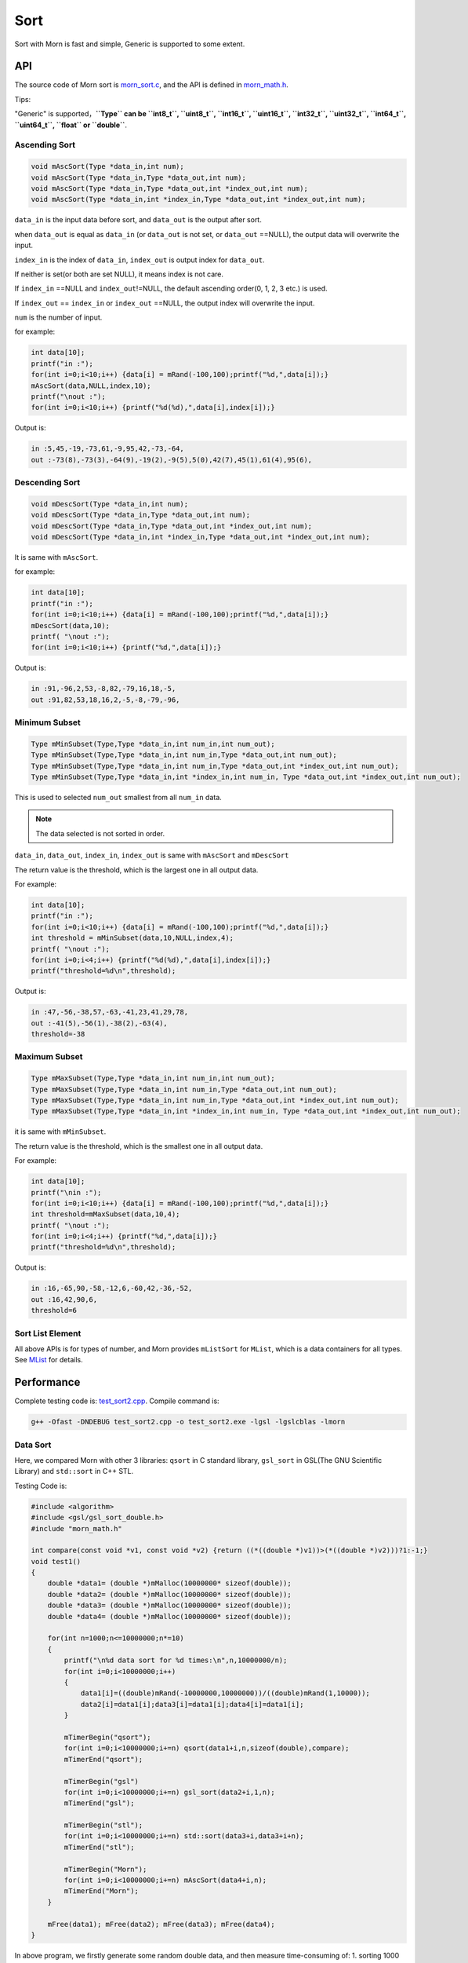 .. _header-n0:

Sort
====

Sort with Morn is fast and simple, Generic is supported to some extent.

.. _header-n3:

API
---

The source code of Morn sort is
`morn_sort.c <../src/math/morn_sort.c>`__, and the API is defined in
`morn_math.h <../include/morn_math.h>`__.

Tips:

"Generic" is supported，**``Type`` can be ``int8_t``, ``uint8_t``,
``int16_t``, ``uint16_t``, ``int32_t``, ``uint32_t``, ``int64_t``,
``uint64_t``, ``float`` or ``double``**.

.. _header-n7:

Ascending Sort
~~~~~~~~~~~~~~

.. code:: c

   void mAscSort(Type *data_in,int num);
   void mAscSort(Type *data_in,Type *data_out,int num);
   void mAscSort(Type *data_in,Type *data_out,int *index_out,int num);
   void mAscSort(Type *data_in,int *index_in,Type *data_out,int *index_out,int num);

``data_in`` is the input data before sort, and ``data_out`` is the
output after sort.

when ``data_out`` is equal as ``data_in`` (or ``data_out`` is not set,
or ``data_out`` ==NULL), the output data will overwrite the input.

``index_in`` is the index of ``data_in``, ``index_out`` is output index
for ``data_out``.

If neither is set(or both are set NULL), it means index is not care.

If ``index_in`` ==NULL and ``index_out``!=NULL, the default ascending
order(0, 1, 2, 3 etc.) is used.

If ``index_out`` == ``index_in`` or ``index_out`` ==NULL, the output
index will overwrite the input.

``num`` is the number of input.

for example:

.. code:: c

   int data[10];
   printf("in :");
   for(int i=0;i<10;i++) {data[i] = mRand(-100,100);printf("%d,",data[i]);}
   mAscSort(data,NULL,index,10);
   printf("\nout :");
   for(int i=0;i<10;i++) {printf("%d(%d),",data[i],index[i]);}

Output is:

.. code:: 

   in :5,45,-19,-73,61,-9,95,42,-73,-64,
   out :-73(8),-73(3),-64(9),-19(2),-9(5),5(0),42(7),45(1),61(4),95(6),

.. _header-n21:

Descending Sort
~~~~~~~~~~~~~~~

.. code:: c

   void mDescSort(Type *data_in,int num);
   void mDescSort(Type *data_in,Type *data_out,int num);
   void mDescSort(Type *data_in,Type *data_out,int *index_out,int num);
   void mDescSort(Type *data_in,int *index_in,Type *data_out,int *index_out,int num);

It is same with ``mAscSort``.

for example:

.. code:: c

   int data[10];
   printf("in :");
   for(int i=0;i<10;i++) {data[i] = mRand(-100,100);printf("%d,",data[i]);}
   mDescSort(data,10);
   printf( "\nout :");
   for(int i=0;i<10;i++) {printf("%d,",data[i]);}

Output is:

.. code:: 

   in :91,-96,2,53,-8,82,-79,16,18,-5,
   out :91,82,53,18,16,2,-5,-8,-79,-96,

.. _header-n29:

Minimum Subset
~~~~~~~~~~~~~~

.. code:: c

   Type mMinSubset(Type,Type *data_in,int num_in,int num_out);
   Type mMinSubset(Type,Type *data_in,int num_in,Type *data_out,int num_out);
   Type mMinSubset(Type,Type *data_in,int num_in,Type *data_out,int *index_out,int num_out);
   Type mMinSubset(Type,Type *data_in,int *index_in,int num_in, Type *data_out,int *index_out,int num_out);

This is used to selected ``num_out`` smallest from all ``num_in`` data.

.. note::

   The data selected is not sorted in order.

``data_in``, ``data_out``, ``index_in``, ``index_out`` is same with
``mAscSort`` and ``mDescSort``

The return value is the threshold, which is the largest one in all output data.

For example:

.. code:: c

   int data[10];
   printf("in :");
   for(int i=0;i<10;i++) {data[i] = mRand(-100,100);printf("%d,",data[i]);}
   int threshold = mMinSubset(data,10,NULL,index,4);
   printf( "\nout :");
   for(int i=0;i<4;i++) {printf("%d(%d),",data[i],index[i]);}
   printf("threshold=%d\n",threshold);    

Output is:

.. code:: 

   in :47,-56,-38,57,-63,-41,23,41,29,78,
   out :-41(5),-56(1),-38(2),-63(4),
   threshold=-38

.. _header-n42:

Maximum Subset 
~~~~~~~~~~~~~~

.. code:: c

   Type mMaxSubset(Type,Type *data_in,int num_in,int num_out);
   Type mMaxSubset(Type,Type *data_in,int num_in,Type *data_out,int num_out);
   Type mMaxSubset(Type,Type *data_in,int num_in,Type *data_out,int *index_out,int num_out);
   Type mMaxSubset(Type,Type *data_in,int *index_in,int num_in, Type *data_out,int *index_out,int num_out);

it is same with ``mMinSubset``.

The return value is the threshold, which is the smallest one in all output data.

For example:

.. code:: c

   int data[10];
   printf("\nin :");
   for(int i=0;i<10;i++) {data[i] = mRand(-100,100);printf("%d,",data[i]);}
   int threshold=mMaxSubset(data,10,4);
   printf( "\nout :");
   for(int i=0;i<4;i++) {printf("%d,",data[i]);}
   printf("threshold=%d\n",threshold); 

Output is:

.. code:: 

   in :16,-65,90,-58,-12,6,-60,42,-36,-52,
   out :16,42,90,6,
   threshold=6

.. _header-n51:

Sort List Element
~~~~~~~~~~~~~~~~~

All above APIs is for types of number, and Morn provides ``mListSort``
for ``MList``, which is a data containers for all types. See
`MList <Morn:MList2>`__ for details.

.. _header-n54:

Performance
-----------

Complete testing code is: `test_sort2.cpp <../test/test_sort2.cpp>`__.
Compile command is:

.. code:: shell

   g++ -Ofast -DNDEBUG test_sort2.cpp -o test_sort2.exe -lgsl -lgslcblas -lmorn

.. _header-n58:

Data Sort
~~~~~~~~~

Here, we compared Morn with other 3 libraries: ``qsort`` in C standard
library, ``gsl_sort`` in GSL(The GNU Scientific Library) and
``std::sort`` in C++ STL.

Testing Code is:

.. code:: c

   #include <algorithm>
   #include <gsl/gsl_sort_double.h>
   #include "morn_math.h"
   
   int compare(const void *v1, const void *v2) {return ((*((double *)v1))>(*((double *)v2)))?1:-1;}
   void test1()
   {
       double *data1= (double *)mMalloc(10000000* sizeof(double));
       double *data2= (double *)mMalloc(10000000* sizeof(double));
       double *data3= (double *)mMalloc(10000000* sizeof(double));
       double *data4= (double *)mMalloc(10000000* sizeof(double));
    
       for(int n=1000;n<=10000000;n*=10)
       {
           printf("\n%d data sort for %d times:\n",n,10000000/n);
           for(int i=0;i<10000000;i++)
           {
               data1[i]=((double)mRand(-10000000,10000000))/((double)mRand(1,10000));
               data2[i]=data1[i];data3[i]=data1[i];data4[i]=data1[i];
           }
           
           mTimerBegin("qsort");
           for(int i=0;i<10000000;i+=n) qsort(data1+i,n,sizeof(double),compare);
           mTimerEnd("qsort");
           
           mTimerBegin("gsl")
           for(int i=0;i<10000000;i+=n) gsl_sort(data2+i,1,n);
           mTimerEnd("gsl");
           
           mTimerBegin("stl");
           for(int i=0;i<10000000;i+=n) std::sort(data3+i,data3+i+n);
           mTimerEnd("stl");
           
           mTimerBegin("Morn");
           for(int i=0;i<10000000;i+=n) mAscSort(data4+i,n);
           mTimerEnd("Morn");
       }
       
       mFree(data1); mFree(data2); mFree(data3); mFree(data4);
   }

In above program, we firstly generate some random double data, and then
measure time-consuming of: 1. sorting 1000 data for 10000times, 2.
sorting 10000 data for 1000times, 3.sorting 100000 data for 100 times,
4.sorting 1000000 data for 10 times and 5.sorting all 10000000 data for
1 time. Output is:

|image1|

It can be seen that: **1. ``std::sort`` and ``mAscSort`` in Morn is the
fastest**, 2.for small amount of data, ``gsl_sort`` is faster then
``qsort``, but for the large amount of data ``qsort`` is faster.

.. _header-n65:

Sort with Index
~~~~~~~~~~~~~~~

Here we compared ``mAscSort`` in Morn and ``gsl_sort_index`` in GSL.
Testing code is:

.. code:: c

   void test2()
   {
       double *data1 = (double *)mMalloc(10000000* sizeof(double));
       double *data2 = (double *)mMalloc(10000000* sizeof(double));
       size_t *index1= (size_t *)mMalloc(10000000* sizeof(size_t));
       int    *index2= (int    *)mMalloc(10000000* sizeof(int   ));

       for(int n=1000;n<=10000000;n*=10)
       {
           printf("\n%d data sort with index for %d times:\n",n,10000000/n);
           for(int i=0;i<10000000;i++)
           {
               data1[i]=((double)mRand(-10000000,10000000))/((double)mRand(1,10000));
               data2[i]=data1[i];
           }
           mTimerBegin("gsl");
           for(int i=0;i<10000000;i+=n) gsl_sort_index(index1,data1+i,1,n);
           mTimerEnd("gsl");
           
           mTimerBegin("Morn");
           for(int i=0;i<10000000;i+=n) mAscSort(data2+i,NULL,index2,n);
           mTimerEnd("Morn");
       }
       
       mFree(data1); mFree(data2);mFree(index1);mFree(index2);
   }

In above program, we firstly generate some random double data, and then
measure time-consuming of: 1. sorting 1000 data for 10000times, 2.
sorting 10000 data for 1000times, 3.sorting 100000 data for 100 times,
4.sorting 1000000 data for 10 times and 5.sorting all 10000000 data for
1 time. Output is:

|image2|

Obviously: **Morn sort is faster than GSL**. And as the amount
increases, the speed gap widens.

.. note::

   ``gsl_sort_index`` and ``mAscSort`` are different with:
   ``gsl_sort_index`` Outputs only sorted index, without sorted data, But
   ``mAscSort`` Outputs sorted data and sorted index.

.. _header-n72:

Select Minimum/Maximum Subset
~~~~~~~~~~~~~~~~~~~~~~~~~~~~~

Firstly, we compared ``mMinSubset`` in Morn and ``std::nth_element`` in
C++ STL. Test code is:

.. code:: c

   void test3_1()
   {
       double *data1= (double *)mMalloc(10000000*sizeof(double));
       double *data2= (double *)mMalloc(10000000*sizeof(double));
       for(int n=100000;n<=10000000;n*=10)
           for(int m=n/10;m<n;m+=n/5)
           {
               printf("\nselect %d from %d data for %d times\n",m,n,10000000/n);
               for(int i=0;i<10000000;i++)
               {
                   data1[i]=((double)mRand(-1000000,1000000))/((double)mRand(1,1000));
                   data2[i]=data1[i];
               }
               mTimerBegin("stl");
               for(int i=0;i<10000000;i+=n) std::nth_element(data1+i,data1+i+m-1,data1+i+n);
               mTimerEnd("stl");
               
               mTimerBegin("Morn");
               for(int i=0;i<10000000;i+=n) mMinSubset(data2+i,n,m);
               mTimerEnd("Morn");
           }
       mFree(data1);mFree(data2);
   }

In above program, we generate some double data, and then test:
1.selecting 10000, 30000, 50000, 70000, 90000 data from 100000 for 100
times, 2.selecting 100000, 300000, 500000, 700000, 900000 data from 1000000
for 10 times, 3.selecting 1000000, 3000000, 5000000, 7000000, 9000000 data
from 10000000 for 1 times. The testing code is:

|image3|

It shows that: **``mMinSubset`` and ``std::nth_element`` perform at
roughly the same level**.

.. note::

   ``mMinSubset`` and ``std::nth_element`` have some difference. For top-N
   program, these 2 functions all output unsorted subset, but
   ``std::nth_element`` outputs the threshold in array position n,
   ``mMinSubset` outputs the threshold as return.

And then, we compared ``mMinSubset`` in Morn and ``gsl_sort_smallest``
in GSL. Testing code is:

.. code:: c

   void test3_2()
   {
       int n=1000000;int m;
       double *in  = (double *)mMalloc(n * sizeof(double));
       double *out1= (double *)mMalloc(n * sizeof(double));
       double *out2= (double *)mMalloc(n * sizeof(double));
       for (int i=0;i<n;i++) in[i] = ((double)mRand(-10000,10000))/10000.0;
       
       for(m=100000;m<n;m+=200000)
       {
           printf("\nselect %d from %d data\n",m,n);
           mTimerBegin("gsl" ); gsl_sort_smallest(out1,m,in,1,n); mTimerEnd("gsl" );
           mTimerBegin("Morn"); mMinSubset(in,n,out2,m);          mTimerEnd("Morn");
       }

       mFree(in); mFree(out1); mFree(out2);
   }

Here, we select 100000, 300000, 500000, 700000, 900000 data from 1000000.
Output is:

|image4|

It shows that: gap of time-consuming between Morn and GSL is huge.

.. note::

   ``gsl_sort_smallest`` and ``mMinSubset`` are different: the output of
   ``gsl_sort_smallest`` is sorted, which is similarity as
   ``std::partial_sort``, and the output of ``mMinSubset`` is unsorted.

.. _header-n88:

Select Minimum/Maximum Subset with Index
~~~~~~~~~~~~~~~~~~~~~~~~~~~~~~~~~~~~~~~~

Here we compared ``mMaxSubset`` in Morn and ``gsl_sort_largest_index``
in GSL. Testing code is:

.. code:: c

   void test4()
   {
       int n=1000000;int m;
       double *in  = (double *)mMalloc(n * sizeof(double));
       size_t *out1= (size_t *)mMalloc(n * sizeof(size_t));
       int    *out2= (int    *)mMalloc(n * sizeof(int   ));
       for (int i=0;i<n;i++) in[i] = ((double)mRand(-10000,10000))/10000.0;
       
       for(m=100000;m<n;m+=200000)
       {
           printf("\nselect %d from %d data with index\n",m,n);
           mTimerBegin("gsl" ); gsl_sort_largest_index(out1,m,in,1,n); mTimerEnd("gsl" );
           mTimerBegin("Morn"); mMaxSubset(in,n,NULL,out2,m);          mTimerEnd("Morn");
       }

       mFree(in); mFree(out1); mFree(out2);
   }

Here, we select 100000, 30000, 500000, 700000, 900000 largest data from
1000000. Testing code is:

|image5|

Obviously: Morn is much faster then GSL.

.. note::

   ``gsl_sort_largest_index`` and ``mMaxSubset`` are also different:
   ``gsl_sort_largest_index`` output only index, and it is sorted,
   ``mMaxSubset`` outputs the index and data, but it is unsorted.

.. |image1| image:: https://z3.ax1x.com/2021/04/11/c0WVPA.png
   :target: https://imgtu.com/i/c0WVPA
.. |image2| image:: https://z3.ax1x.com/2021/04/11/c0fVwF.png
   :target: https://imgtu.com/i/c0fVwF
.. |image3| image:: https://z3.ax1x.com/2021/04/11/c0htBT.png
   :target: https://imgtu.com/i/c0htBT
.. |image4| image:: https://z3.ax1x.com/2021/04/12/c07YuR.png
   :target: https://imgtu.com/i/c07YuR
.. |image5| image:: https://z3.ax1x.com/2021/04/12/c07Gv9.png
   :target: https://imgtu.com/i/c07Gv9
